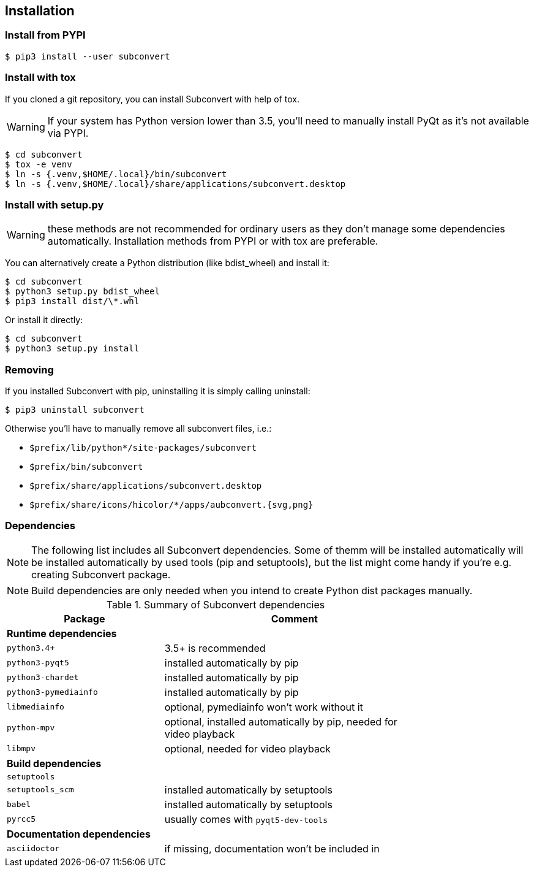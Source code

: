 [[installation]]
== Installation

=== Install from PYPI

----
$ pip3 install --user subconvert
----

=== Install with tox

If you cloned a git repository, you can install Subconvert with help of tox.

WARNING: If your system has Python version lower than 3.5, you'll need to
manually install PyQt as it's not available via PYPI.

----
$ cd subconvert
$ tox -e venv
$ ln -s {.venv,$HOME/.local}/bin/subconvert
$ ln -s {.venv,$HOME/.local}/share/applications/subconvert.desktop
----


=== Install with setup.py

WARNING: these methods are not recommended for ordinary users as they don't
manage some dependencies automatically. Installation methods from PYPI or with
tox are preferable.

You can alternatively create a Python distribution (like bdist_wheel) and
install it:

----
$ cd subconvert
$ python3 setup.py bdist_wheel
$ pip3 install dist/\*.whl
----

Or install it directly:

----
$ cd subconvert
$ python3 setup.py install
----


=== Removing

If you installed Subconvert with pip, uninstalling it is simply calling
uninstall:

----
$ pip3 uninstall subconvert
----

Otherwise you'll have to manually remove all subconvert files, i.e.:

* `$prefix/lib/python*/site-packages/subconvert`
* `$prefix/bin/subconvert`
* `$prefix/share/applications/subconvert.desktop`
* `$prefix/share/icons/hicolor/*/apps/aubconvert.{svg,png}`

=== Dependencies

NOTE: The following list includes all Subconvert dependencies. Some of themm
will be installed automatically will be installed automatically by used tools
(pip and setuptools), but the list might come handy if you're e.g. creating
Subconvert package.

NOTE: Build dependencies are only needed when you intend to create Python dist
packages manually.

[.center, width=80%, cols="^3m,^5", options=header]
.Summary of Subconvert dependencies
|===
| Package               | Comment

2+^.^a| *Runtime dependencies*

| python3.4+            | 3.5+ is recommended
| python3-pyqt5         | installed automatically by pip
| python3-chardet       | installed automatically by pip
| python3-pymediainfo   | installed automatically by pip
| libmediainfo          | optional, pymediainfo won't work without it
| python-mpv            | optional, installed automatically by pip, needed for
                          video playback
| libmpv                | optional, needed for video playback

2+^.^a| *Build dependencies*

| setuptools            |
| setuptools_scm        | installed automatically by setuptools
| babel                 | installed automatically by setuptools
| pyrcc5                | usually comes with `pyqt5-dev-tools`

2+^.^a| *Documentation dependencies*

| asciidoctor           | if missing, documentation won't be included in
|===
